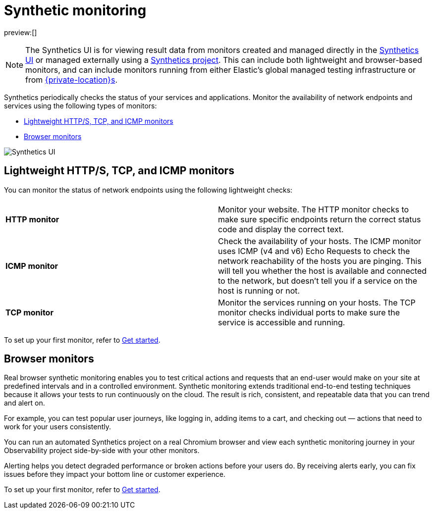 [[observability-monitor-synthetics]]
= Synthetic monitoring

preview:[]

[NOTE]
====
The Synthetics UI is for viewing result data from monitors created and managed
directly in the <<observability-synthetics-get-started-ui,Synthetics UI>> or managed externally
using a <<observability-synthetics-get-started-project,Synthetics project>>.
This can include both lightweight and browser-based monitors, and can include monitors
running from either Elastic's global managed testing infrastructure or from
<<observability-synthetics-private-location,{private-location}s>>.
====

Synthetics periodically checks the status of your services and applications.
Monitor the availability of network endpoints and services using the following types of monitors:

* <<observability-monitor-synthetics-lightweight-https-tcp-and-icmp-monitors,Lightweight HTTP/S, TCP, and ICMP monitors>>
* <<observability-monitor-synthetics-browser-monitors,Browser monitors>>

[role="screenshot"]
image::images/synthetics-monitor-page.png[Synthetics UI]

[discrete]
[[observability-monitor-synthetics-lightweight-https-tcp-and-icmp-monitors]]
== Lightweight HTTP/S, TCP, and ICMP monitors

You can monitor the status of network endpoints using the following lightweight checks:

// lint ignore v4 v6

|===
| |

| **HTTP monitor**
| Monitor your website. The HTTP monitor checks to make sure specific endpoints return the correct status code and display the correct text.

| **ICMP monitor**
| Check the availability of your hosts. The ICMP monitor uses ICMP (v4 and v6) Echo Requests to check the network reachability of the hosts you are pinging. This will tell you whether the host is available and connected to the network, but doesn't tell you if a service on the host is running or not.

| **TCP monitor**
| Monitor the services running on your hosts. The TCP monitor checks individual ports to make sure the service is accessible and running.
|===

To set up your first monitor, refer to <<observability-synthetics-get-started,Get started>>.

[discrete]
[[observability-monitor-synthetics-browser-monitors]]
== Browser monitors

Real browser synthetic monitoring enables you to test critical actions and requests that an end-user would make
on your site at predefined intervals and in a controlled environment.
Synthetic monitoring extends traditional end-to-end testing techniques because it allows your tests to run continuously on the cloud.
The result is rich, consistent, and repeatable data that you can trend and alert on.

For example, you can test popular user journeys, like logging in, adding items to a cart, and checking
out — actions that need to work for your users consistently.

You can run an automated Synthetics project on a real Chromium browser and
view each synthetic monitoring journey in your Observability project side-by-side with your other monitors.

Alerting helps you detect degraded performance or broken actions before your users do.
By receiving alerts early, you can fix issues before they impact your bottom line or customer experience.

To set up your first monitor, refer to <<observability-synthetics-get-started,Get started>>.
